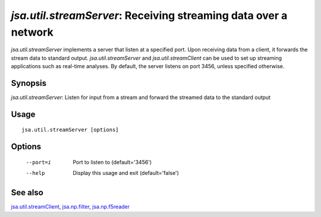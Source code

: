 ----------------------------------------------------------------
*jsa.util.streamServer*: Receiving streaming data over a network
----------------------------------------------------------------

*jsa.util.streamServer* implements a server that listen at a specified port. 
Upon receiving data from a client, it forwards the stream data to standard 
output. *jsa.util.streamServer* and *jsa.util.streamClient* can be used to
set up streaming applications such as real-time analyses. By default, 
the server listens on port 3456, unless specified otherwise.

~~~~~~~~
Synopsis
~~~~~~~~

*jsa.util.streamServer*: Listen for input from a stream and forward the streamed data to the standard output

~~~~~
Usage
~~~~~
::

   jsa.util.streamServer [options]

~~~~~~~
Options
~~~~~~~
  --port=i        Port to listen to
                  (default='3456')
  --help          Display this usage and exit
                  (default='false')


~~~~~~~~
See also
~~~~~~~~

jsa.util.streamClient_, jsa.np.filter_, jsa.np.f5reader_

.. _jsa.util.streamClient: jsa.util.streamClient.html
.. _jsa.np.filter: jsa.np.filter.html
.. _jsa.np.f5reader: jsa.np.f5reader.html





